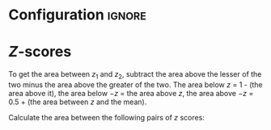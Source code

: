 * Configuration :ignore:

#+BEGIN_SRC R :session global :results output raw :exports results
  printq <- dget("./R/zscores.R")
  cat("\\twocolumn\n")
#+END_SRC

* /Z/-scores

To get the area between $z_1$ and $z_2$, subtract the area above the lesser of the two minus the area above the greater of the two. The area below $z$ = 1 - (the area above it), the area below $-z$ = the area above $z$, the area above $-z$ = 0.5 + (the area between $z$ and the mean). \newline
   
Calculate the area between the following pairs of /z/ scores:

#+BEGIN_SRC R :session global :results output raw :exports results
  printq(include.answer, seeds[1])
#+END_SRC
